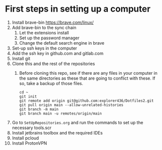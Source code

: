 * First steps in setting up a computer

1. Install brave-bin
   https://brave.com/linux/
2. Add brave-bin to the sync chain
   1. Let the extensions install
   2. Set up the password manager
   3. Change the default search engine in brave
3. Set-up ssh keys in the computer
4. Add the ssh key in github.com and gitlab.com
5. Install git
6. Clone this and the rest of the repositories
   1. Before cloning this repo, see if there are any files in your computer in the same directories as these that are going to conflict with these. If so, take a backup of those files.

      #+NAME: Set up instructions
      #+BEGIN_SRC
      cd ~
      git init
      git remote add origin git@github.com:explorer436/Dotfiles2.git
      git pull origin main --allow-unrelated-histories
      git branch -m main
      git branch main -u remotes/origin/main
      #+END_SRC
7. Go to ~SetUpRepositories.org~ and run the commands to set up the necessary tools.scr
8. Install jetbrains toolbox and the required IDEs
9. Install pcloud
10. Install ProtonVPN
